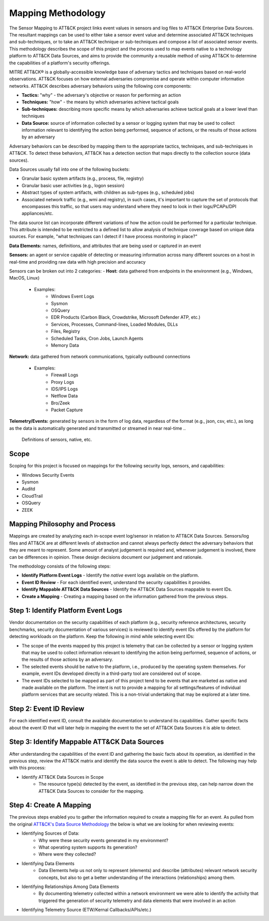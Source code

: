Mapping Methodology
===================
..
   Incorporate Methodology notes from Confluence

The Sensor Mapping to ATT&CK project links event values in sensors and log files to ATT&CK Enterprise Data Sources. The resultant mappings can be used to either take a sensor event value and determine associated ATT&CK techniques and sub-techniques, or to take an ATT&CK technique or sub-techniques and compose a list of associated sensor events. This methodology describes the scope of this project and the process used to map events native to a technology platform to ATT&CK Data Sources, and aims to provide the community a reusable method of using ATT&CK to determine the capabilities of a platform's security offerings.

MITRE ATT&CK® is a globally-accessible knowledge base of adversary
tactics and techniques based on real-world observations. ATT&CK focuses
on how external adversaries compromise and operate within computer
information networks. ATT&CK describes adversary behaviors using the following core
components:

-  **Tactics:** "why" - the adversary's objective or reason for
   performing an action

-  **Techniques:** "how" - the means by which adversaries achieve
   tactical goals

-  **Sub-techniques:** describing more specific means by which
   adversaries achieve tactical goals at a lower level than techniques

-  **Data Source:** source of information collected by a sensor or logging system that may be used to collect information relevant to identifying the action being performed, sequence of actions, or the results of those actions by an adversary

Adversary behaviors can be described by mapping them to the appropriate tactics, techniques, and sub-techniques in ATT&CK. To detect these behaviors, ATT&CK has a detection section that maps directly to the collection source (data sources). 

Data Sources usually fall into one of the following buckets: 

- Granular basic system artifacts (e.g., process, file, registry)
- Granular basic user activities (e.g., logon session)
- Abstract types of system artifacts, with children as sub-types (e.g., scheduled jobs)
- Associated network traffic (e.g., wmi and registry), in such cases, it's important to capture the set of protocols that encompasses this traffic, so that users may understand where they need to look in their logs/PCAPs/DPI appliances/etc.

The data source list can incorporate different variations of how the action could be performed for a particular technique. This attribute is intended to be restricted to a defined list to allow analysis of technique coverage based on unique data sources. For example, "what techniques can I detect if I have process monitoring in place?"

**Data Elements:** names, definitions, and attributes that are being used or captured in an event

**Sensors:** an agent or service capable of detecting or measuring information across many different sources on a host in real-time and providing raw data with high precision and accuracy 

Sensors can be broken out into 2 categories: 
-  **Host:** data gathered from endpoints in the environment (e.g., Windows, MacOS, Linux)
   - Examples: 
      - Windows Event Logs
      - Sysmon
      - OSQuery
      - EDR Products (Carbon Black, Crowdstrike, Microsoft Defender ATP, etc.)
      - Services, Processes, Command-lines, Loaded Modules, DLLs
      - Files, Registry
      - Scheduled Tasks, Cron Jobs, Launch Agents
      - Memory Data 
**Network:** data gathered from network communications, typically outbound connections

   - Examples: 
      - Firewall Logs
      - Proxy Logs
      - IDS/IPS Logs
      - Netflow Data 
      - Bro/Zeek
      - Packet Capture

**Telemetry/Events:** generated by sensors in the form of log data, regardless of the format (e.g., json, csv, etc.), as long as the data is automatically generated and transmitted or streamed in near real-time
..
   Definitions of sensors, native, etc.

Scope
-----

Scoping for this project is focused on mappings for the following security logs, sensors, and capabilities:

- Windows Security Events
- Sysmon
- Auditd
- CloudTrail
- OSQuery
- ZEEK

..
   Expand this section. Consider explaining event scope here as well (from step 1 below).

Mapping Philosophy and Process
------------------------------
..
   Develop graphic for this section.

Mappings are created by analyzing each in-scope event log/sensor in relation to ATT&CK Data Sources. Sensors/log files and ATT&CK are at different levels of abstraction and cannot always perfectly detect the adversary behaviors that they are meant to represent. Some amount of analyst judgement is required and, whenever judgement is involved, there can be differences in opinion. These design decisions document our judgement and rationale.

The methodology consists of the following steps:

- **Identify Platform Event Logs** - Identify the *native* event logs available on the platform.
- **Event ID Review** - For each identified event, understand the security capabilities it provides.
- **Identify Mappable ATT&CK Data Sources** - Identify the ATT&CK Data Sources mappable to event IDs.
- **Create a Mapping** - Creating a mapping based on the information gathered from the previous steps.

Step 1:  Identify Platform Event Logs
-------------------------------------

Vendor documentation on the security capabilities of each platform (e.g., security reference architectures, security benchmarks, security documentation of various services) is reviewed to identify event IDs offered by the platform for detecting workloads on the platform. Keep the following in mind while selecting event IDs:

- The scope of the events mapped by this project is telemetry that can be collected by a sensor or logging system that may be used to collect information relevant to identifying the action being performed, sequence of actions, or the results of those actions by an adversary.
- The selected events should be native to the platform, i.e., produced by the operating system themselves. For example, event IDs developed directly in a third-party tool are considered out of scope.
- The event IDs selected to be mapped as part of this project tend to be events that are marketed as native and made available on the platform. The intent is not to provide a mapping for all settings/features of individual platform services that are security related. This is a non-trivial undertaking that may be explored at a later time.

Step 2:  Event ID Review
------------------------

For each identified event ID, consult the available documentation to understand its capabilities. Gather specific facts about the event ID that will later help in mapping the event to the set of ATT&CK Data Sources it is able to detect.

Step 3: Identify Mappable ATT&CK Data Sources
---------------------------------------------

After understanding the capabilities of the event ID and gathering the basic facts about its operation, as identified in the previous step, review the ATT&CK matrix and identify the data source the event is able to detect. The following may help with this process:

- Identify ATT&CK Data Sources in Scope
    - The resource type(s) detected by the event, as identified in the previous step, can help narrow down the ATT&CK Data Sources to consider for the mapping.

Step 4:  Create A Mapping
-------------------------
The previous steps enabled you to gather the information required to create a mapping file for an event. As pulled from the original `ATT&CK's Data Source Methodology <https://github.com/mitre-attack/attack-datasources/blob/main/docs/methodology.md>`_ the below is what we are looking for when reviewing events:

- Identifying Sources of Data:
    - Why were these security events generated in my environment?
    - What operating system supports its generation?
    - Where were they collected?
- Identifying Data Elements
    - Data Elements help us not only to represent (elements) and describe (attributes) relevant network security concepts, but also to get a better understanding of the interactions (relationships) among them.
- Identifying Relationships Among Data Elements
    - By documenting telemetry collected within a network environment we were able to identify the activity that triggered the generation of security telemetry and data elements that were involved in an action
- Identifying Telemetry Source (ETW/Kernal Callbacks/APIs/etc.)
